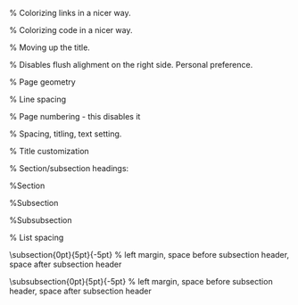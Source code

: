 #+LaTeX_CLASS: org-plain-latex
#+LaTeX_CLASS_OPTIONS: [letterpaper, 11pt]
#+LATEX_HEADER: \usepackage{lmodern} % Ensures we have the right font

#+LATEX_HEADER: \usepackage[T1]{fontenc}
#+LATEX_HEADER: \usepackage[AUTO]{inputenc}
#+LATEX_HEADER: \usepackage{graphicx}
#+LATEX_HEADER: \usepackage{amsmath, amsthm, amssymb}
#+LATEX_HEADER: \usepackage[table, xcdraw]{xcolor}
#+OPTIONS: tex:mathjax

% Colorizing links in a nicer way.
#+LATEX_HEADER: \definecolor{bblue}{HTML}{0645AD}
#+LATEX_HEADER: \usepackage[colorlinks]{hyperref}
#+LATEX_HEADER: \hypersetup{colorlinks, linkcolor=blue, urlcolor=bblue}

% Colorizing code in a nicer way.
#+LATEX_HEADER: \usepackage{minted}

% Moving up the title.
#+LATEX_HEADER: \usepackage{titling}
#+LATEX_HEADER: \setlength{\droptitle}{-6em}

#+LATEX_HEADER: \setlength{\parindent}{0pt}
#+LATEX_HEADER: \setlength{\parskip}{1em}
#+LATEX_HEADER: \usepackage[stretch=10]{microtype}
#+LATEX_HEADER: \usepackage{hyphenat}
#+LATEX_HEADER: \usepackage{ragged2e}
#+LATEX_HEADER: \usepackage{subfig} % Subfigures (not needed in Org I think)
#+LATEX_HEADER: \usepackage{hyperref} % Links
#+LATEX_HEADER: \usepackage{listings} % Code highlighting
% Disables flush alighment on the right side. Personal preference.
# #+LATEX_HEADER: \RaggedRight

% Page geometry
#+LATEX_HEADER: \usepackage[top=1in, bottom=1.25in, left=1.55in, right=1.55in]{geometry}

% Line spacing
#+LATEX_HEADER: \renewcommand{\baselinestretch}{1.15}

% Page numbering - this disables it
# #+LATEX_HEADER: \pagenumbering{gobble}

% Spacing, titling, text setting.
#+LATEX_HEADER: \usepackage[explicit]{titlesec}

% Title customization
#+LATEX_HEADER: \pretitle{\begin{center}\fontsize{20pt}{20pt}\selectfont}
#+LATEX_HEADER: \posttitle{\par\end{center}}
#+LATEX_HEADER: \preauthor{\begin{center}\vspace{-6bp}\fontsize{14pt}{14pt}\selectfont}
#+LATEX_HEADER: \postauthor{\par\end{center}\vspace{-25bp}}

#+LATEX_HEADER: \predate{\begin{center}\fontsize{12pt}{12pt}\selectfont}
#+LATEX_HEADER: \postdate{\par\end{center}\vspace{0em}}


% Section/subsection headings:

%Section
#+LATEX_HEADER: \titlespacing\section{0pt}{5pt}{5pt} % left margin, space before section header, space after section header

%Subsection
#+LATEX_HEADER: \titlespacing\subsection{0pt}{5pt}{-2pt} % left margin, space before subsection header, space after subsection header

%Subsubsection
#+LATEX_HEADER: \titlespacing\subsubsection{0pt}{5pt}{-2pt} % left margin, space before subsection header, space after subsection header 

% List spacing
#+LATEX_HEADER: \usepackage{enumitem}
#+LATEX_HEADER: \setlist{itemsep=-2pt} % or \setlist{noitemsep} to leave space around whole list


# %Section
# #+LATEX_HEADER: \titleformat{\section} {\Large}{\thesection}{1em}{\textbf{#1}} % Section header formatting
# #+LATEX_HEADER: \titlespacing\section{0pt}{5pt}{-5pt} % left margin, space before section header, space after section header

# %Subsection
# #+LATEX_HEADER: \titleformat{\subsection} {\large}{\thesubsection}{1em}{\textbf{#1}}
\titlespacing\subsection{0pt}{5pt}{-5pt} % left margin, space before subsection header, space after subsection header

# %Subsubsection
# #+LATEX_HEADER: \titleformat{\subsubsection} {\large}{\thesubsubsection}{1em}{#1}
\titlespacing\subsubsection{0pt}{5pt}{-5pt} % left margin, space before subsection header, space after subsection header
